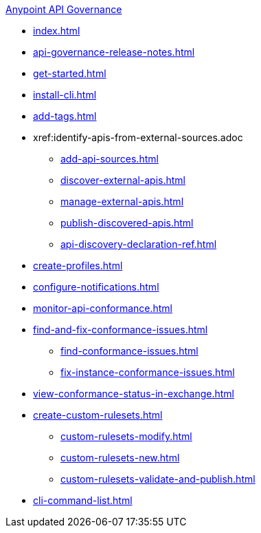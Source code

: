 .xref:index.adoc[Anypoint API Governance]
  * xref:index.adoc[]
  * xref:api-governance-release-notes.adoc[]
  * xref:get-started.adoc[]
  * xref:install-cli.adoc[]
  * xref:add-tags.adoc[]
  * xref:identify-apis-from-external-sources.adoc
  ** xref:add-api-sources.adoc[]
  ** xref:discover-external-apis.adoc[]
  ** xref:manage-external-apis.adoc[]
  ** xref:publish-discovered-apis.adoc[]
  ** xref:api-discovery-declaration-ref.adoc[]
  * xref:create-profiles.adoc[]
  * xref:configure-notifications.adoc[]
  * xref:monitor-api-conformance.adoc[]
  * xref:find-and-fix-conformance-issues.adoc[]
  ** xref:find-conformance-issues.adoc[]
  ** xref:fix-instance-conformance-issues.adoc[]
  * xref:view-conformance-status-in-exchange.adoc[]
  * xref:create-custom-rulesets.adoc[]
  ** xref:custom-rulesets-modify.adoc[]
  ** xref:custom-rulesets-new.adoc[]
  ** xref:custom-rulesets-validate-and-publish.adoc[]
  * xref:cli-command-list.adoc[]
